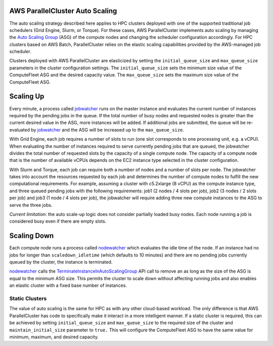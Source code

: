 .. _autoscaling:

AWS ParallelCluster Auto Scaling
================================

The auto scaling strategy described here applies to HPC clusters deployed with one of the supported traditional
job schedulers (Grid Engine, Slurm, or Torque).
For these cases, AWS ParallelCluster implements auto scaling by managing the `Auto Scaling Group`_ (ASG) of the
compute nodes and changing the scheduler configuration accordingly.
For HPC clusters based on AWS Batch, ParallelCluster relies on the elastic scaling capabilities provided by
the AWS-managed job scheduler.

Clusters deployed with AWS ParallelCluster are elasticized by setting the ``initial_queue_size`` and ``max_queue_size``
parameters in the cluster configuration settings.
The ``initial_queue_size`` sets the minimum size value of the ComputeFleet ASG and the desired capacity value.
The ``max_queue_size`` sets the maximum size value of the ComputeFleet ASG.

.. image:: images/as-basic-diagram.png

Scaling Up
==========

Every minute, a process called jobwatcher_ runs on the master instance and evaluates the current number of instances
required by the pending jobs in the queue.
If the total number of busy nodes and requested nodes is greater than the current desired value in the ASG,
more instances will be added.
If additional jobs are submitted, the queue will be re-evaluated by jobwatcher_ and the ASG will be increased
up to the ``max_queue_size``.

With Grid Engine, each job requires a number of slots to run (one slot corresponds to one processing unit, e.g. a vCPU).
When evaluating the number of instances required to serve currently pending jobs that are queued, the jobwatcher divides
the total number of requested slots by the capacity of a single compute node.
The capacity of a compute node that is the number of available vCPUs depends on the EC2 instance type selected in
the cluster configuration.

With Slurm and Torque, each job can require both a number of nodes and a number of slots per node.
The jobwatcher takes into account the resources requested by each job and determines the number of compute nodes to
fulfill the new computational requirements.
For example, assuming a cluster with c5.2xlarge (8 vCPU) as the compute instance type, and three queued pending jobs
with the following requirements: job1 (2 nodes / 4 slots per job), job2 (3 nodes / 2 slots per job) and
job3 (1 node / 4 slots per job), the jobwatcher will require adding three new compute instances to the ASG to
serve the three jobs.

*Current limitation*: the auto scale-up logic does not consider partially loaded busy nodes.  Each node running a job
is considered busy even if there are empty slots.

Scaling Down
============

Each compute node runs a process called nodewatcher_ which evaluates the idle time of the node. If an instance had
no jobs for longer than ``scaledown_idletime`` (which defaults to 10 minutes) and there are no pending jobs currently
queued by the cluster, the instance is terminated.

nodewatcher_ calls the TerminateInstanceInAutoScalingGroup_ API call to remove an as long as the size of the ASG is
equal to the minimum ASG size. This permits the cluster to scale down without affecting running jobs and also enables
an elastic cluster with a fixed base number of instances.

===============
Static Clusters
===============

The value of auto scaling is the same for HPC as with any other cloud-based workload.  The only difference is that
AWS ParallelCluster has code to specifically make it interact in a more intelligent manner.  If a static cluster is
required, this can be achieved by setting ``initial_queue_size`` and ``max_queue_size`` to the required size of the
cluster and ``maintain_initial_size`` parameter to
``true.`` This will configure the ComputeFleet ASG to have the same value for minimum, maximum, and desired capacity.

.. _`Auto Scaling Group`: https://docs.aws.amazon.com/autoscaling/ec2/userguide/what-is-amazon-ec2-auto-scaling.html
.. _jobwatcher: https://github.com/aws/aws-parallelcluster-node/tree/develop/jobwatcher
.. _nodewatcher: https://github.com/aws/aws-parallelcluster-node/tree/develop/nodewatcher
.. _TerminateInstanceInAutoScalingGroup:
   http://docs.aws.amazon.com/AutoScaling/latest/APIReference/API_TerminateInstanceInAutoScalingGroup.html
